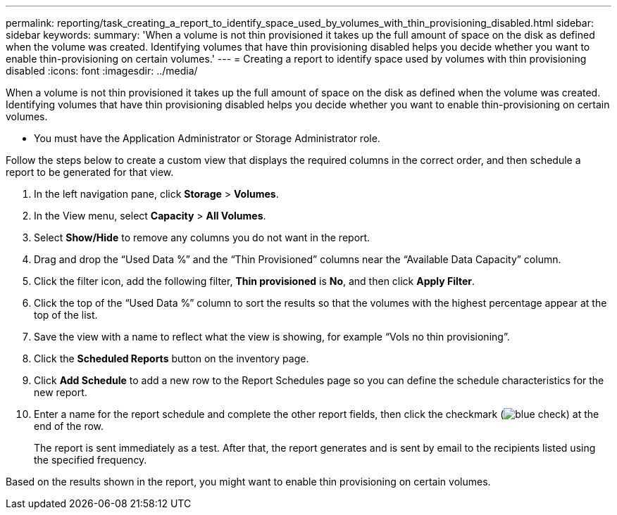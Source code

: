 ---
permalink: reporting/task_creating_a_report_to_identify_space_used_by_volumes_with_thin_provisioning_disabled.html
sidebar: sidebar
keywords: 
summary: 'When a volume is not thin provisioned it takes up the full amount of space on the disk as defined when the volume was created. Identifying volumes that have thin provisioning disabled helps you decide whether you want to enable thin-provisioning on certain volumes.'
---
= Creating a report to identify space used by volumes with thin provisioning disabled
:icons: font
:imagesdir: ../media/

[.lead]
When a volume is not thin provisioned it takes up the full amount of space on the disk as defined when the volume was created. Identifying volumes that have thin provisioning disabled helps you decide whether you want to enable thin-provisioning on certain volumes.

* You must have the Application Administrator or Storage Administrator role.

Follow the steps below to create a custom view that displays the required columns in the correct order, and then schedule a report to be generated for that view.

. In the left navigation pane, click *Storage* > *Volumes*.
. In the View menu, select *Capacity* > *All Volumes*.
. Select *Show/Hide* to remove any columns you do not want in the report.
. Drag and drop the "`Used Data %`" and the "`Thin Provisioned`" columns near the "`Available Data Capacity`" column.
. Click the filter icon, add the following filter, *Thin provisioned* is *No*, and then click *Apply Filter*.
. Click the top of the "`Used Data %`" column to sort the results so that the volumes with the highest percentage appear at the top of the list.
. Save the view with a name to reflect what the view is showing, for example "`Vols no thin provisioning`".
. Click the *Scheduled Reports* button on the inventory page.
. Click *Add Schedule* to add a new row to the Report Schedules page so you can define the schedule characteristics for the new report.
. Enter a name for the report schedule and complete the other report fields, then click the checkmark (image:../media/blue_check.gif[]) at the end of the row.
+
The report is sent immediately as a test. After that, the report generates and is sent by email to the recipients listed using the specified frequency.

Based on the results shown in the report, you might want to enable thin provisioning on certain volumes.
